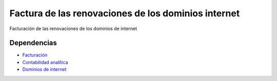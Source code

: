 ====================================================
Factura de las renovaciones de los dominios internet
====================================================

Facturación de las renovaciones de los dominios de internet

Dependencias
------------

* Facturación_
* `Contabilidad analítica`_
* `Dominios de internet`_

.. _Facturación: ../account_invoice/index.html
.. _Contabilidad analítica: ../analytic_account/index.html
.. _Dominios de internet: ../internetdomain/index.html
